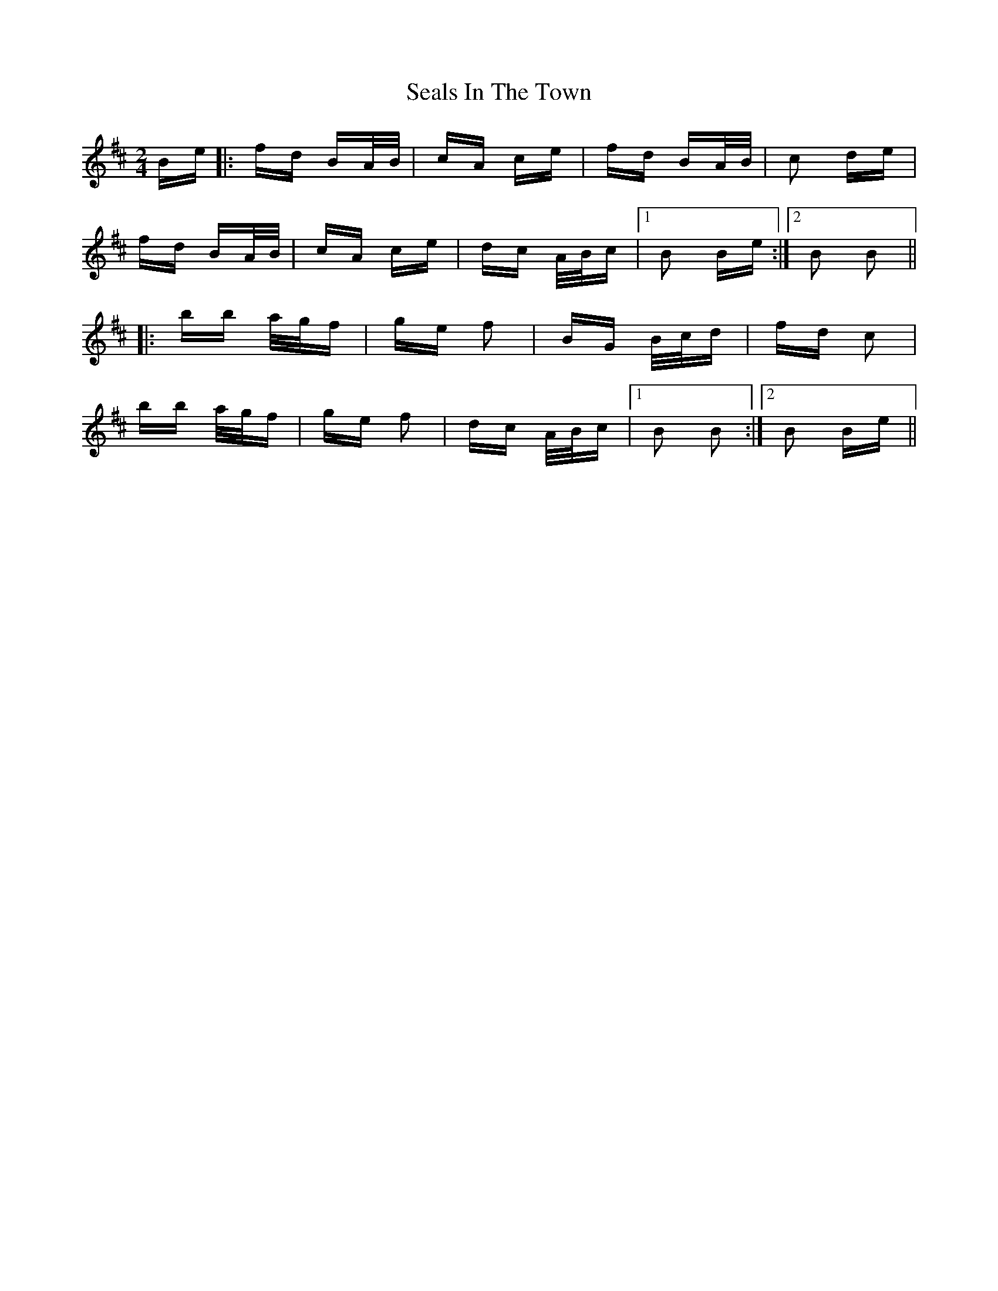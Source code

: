 X: 36259
T: Seals In The Town
R: polka
M: 2/4
K: Bminor
Be|:fd BA/B/|cA ce|fd BA/B/|c2 de|
fd BA/B/|cA ce|dc A/B/c|1 B2 Be:|2 B2 B2||
|:bb a/g/f|ge f2|BG B/c/d|fd c2|
bb a/g/f|ge f2|dc A/B/c|1 B2 B2:|2 B2 Be||


